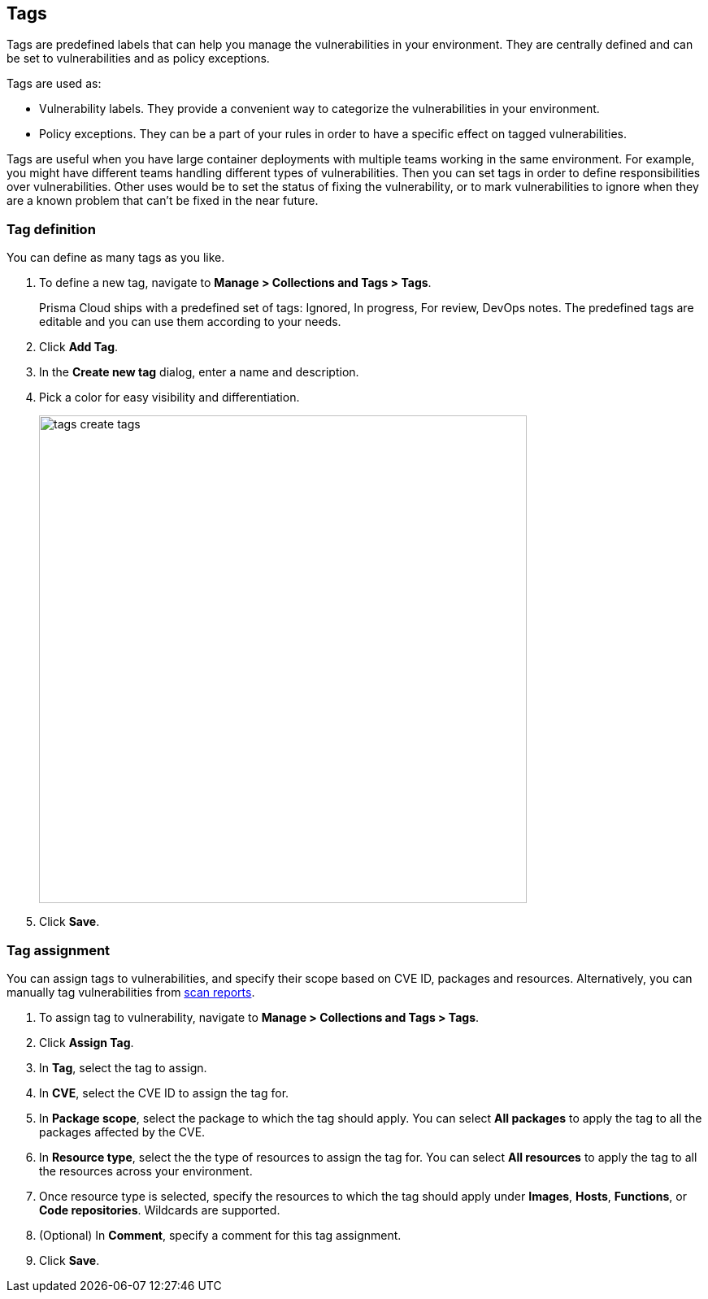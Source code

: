 == Tags

Tags are predefined labels that can help you manage the vulnerabilities in your environment.
They are centrally defined and can be set to vulnerabilities and as policy exceptions.

Tags are used as:

* Vulnerability labels.
They provide a convenient way to categorize the vulnerabilities in your environment.
* Policy exceptions.
They can be a part of your rules in order to have a specific effect on tagged vulnerabilities.

Tags are useful when you have large container deployments with multiple teams working in the same environment. For example, you might have different teams handling different types of vulnerabilities. Then you can set tags in order to define responsibilities over vulnerabilities. Other uses would be to set the status of fixing the vulnerability, or to mark vulnerabilities to ignore when they are a known problem that can't be fixed in the near future.

[.task]
=== Tag definition

You can define as many tags as you like.

[.procedure]
. To define a new tag, navigate to *Manage > Collections and Tags > Tags*.
+
Prisma Cloud ships with a predefined set of tags: Ignored, In progress, For review, DevOps notes. The predefined tags are editable and you can use them according to your needs.

. Click *Add Tag*.

. In the *Create new tag* dialog, enter a name and description. 

. Pick a color for easy visibility and differentiation.
+
image::tags_create_tags.png[width=600]
+
. Click *Save*.

[.task]
=== Tag assignment

You can assign tags to vulnerabilities, and specify their scope based on CVE ID, packages and resources. Alternatively, you can manually tag vulnerabilities from xref:../vulnerability_management/scan_reports.adoc[scan reports].

[.procedure]
. To assign tag to vulnerability, navigate to *Manage > Collections and Tags > Tags*.

. Click *Assign Tag*.

. In *Tag*, select the tag to assign.

. In *CVE*, select the CVE ID to assign the tag for.

. In *Package scope*, select the package to which the tag should apply. You can select *All packages* to apply the tag to all the packages affected by the CVE.

. In *Resource type*, select the the type of resources to assign the tag for. You can select *All resources* to apply the tag to all the resources across your environment.

. Once resource type is selected, specify the resources to which the tag should apply under *Images*, *Hosts*, *Functions*, or *Code repositories*. Wildcards are supported.

. (Optional) In *Comment*, specify a comment for this tag assignment.

. Click *Save*.
